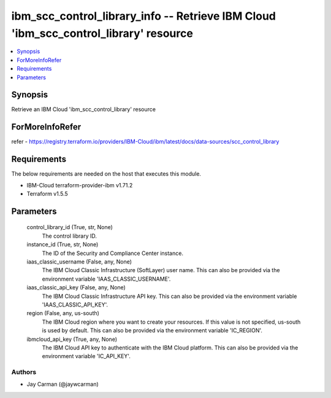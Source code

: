 
ibm_scc_control_library_info -- Retrieve IBM Cloud 'ibm_scc_control_library' resource
=====================================================================================

.. contents::
   :local:
   :depth: 1


Synopsis
--------

Retrieve an IBM Cloud 'ibm_scc_control_library' resource


ForMoreInfoRefer
----------------
refer - https://registry.terraform.io/providers/IBM-Cloud/ibm/latest/docs/data-sources/scc_control_library

Requirements
------------
The below requirements are needed on the host that executes this module.

- IBM-Cloud terraform-provider-ibm v1.71.2
- Terraform v1.5.5



Parameters
----------

  control_library_id (True, str, None)
    The control library ID.


  instance_id (True, str, None)
    The ID of the Security and Compliance Center instance.


  iaas_classic_username (False, any, None)
    The IBM Cloud Classic Infrastructure (SoftLayer) user name. This can also be provided via the environment variable 'IAAS_CLASSIC_USERNAME'.


  iaas_classic_api_key (False, any, None)
    The IBM Cloud Classic Infrastructure API key. This can also be provided via the environment variable 'IAAS_CLASSIC_API_KEY'.


  region (False, any, us-south)
    The IBM Cloud region where you want to create your resources. If this value is not specified, us-south is used by default. This can also be provided via the environment variable 'IC_REGION'.


  ibmcloud_api_key (True, any, None)
    The IBM Cloud API key to authenticate with the IBM Cloud platform. This can also be provided via the environment variable 'IC_API_KEY'.













Authors
~~~~~~~

- Jay Carman (@jaywcarman)

